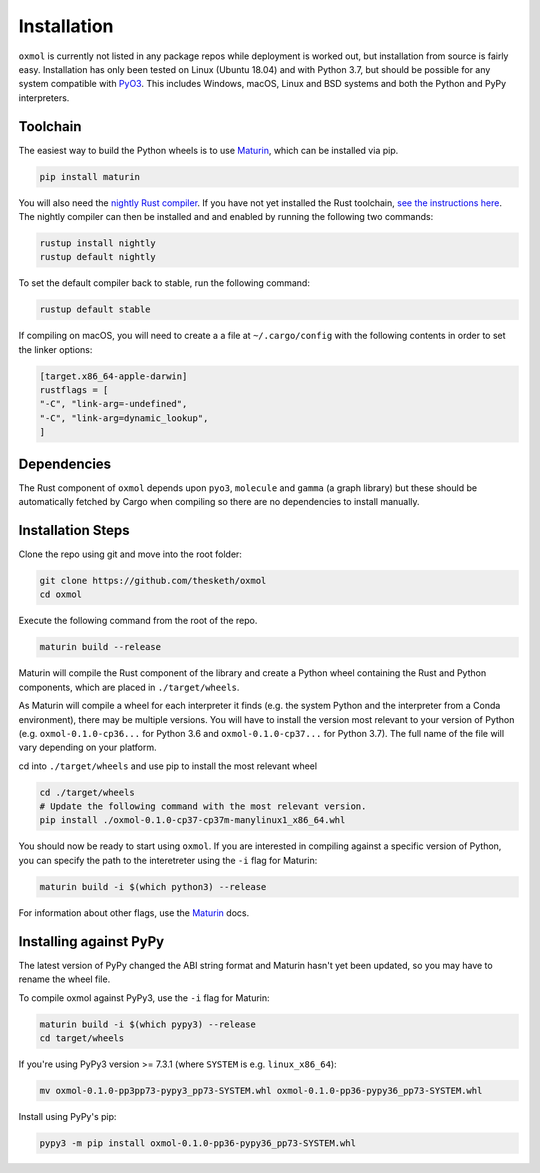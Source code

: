 Installation
============

``oxmol`` is currently not listed in any package repos while deployment is 
worked out, but installation from source is fairly easy. Installation has 
only been tested on Linux (Ubuntu 18.04) and with Python 3.7, but should
be possible for any system compatible with PyO3_. This includes Windows,
macOS, Linux and BSD systems and both the Python and PyPy interpreters.

Toolchain
---------
The easiest way to build the Python wheels is to use Maturin_, which can be
installed via pip.

.. code-block:: bash

    pip install maturin

You will also need the `nightly Rust compiler`__. If you have not yet installed
the Rust toolchain, `see the instructions here`__. The nightly compiler can then
be installed and and enabled by running the following two commands:

.. code-block:: bash

    rustup install nightly
    rustup default nightly

To set the default compiler back to stable, run the following command:

.. code-block:: bash

    rustup default stable

If compiling on macOS, you will need to create a a file at ``~/.cargo/config``
with the following contents in order to set the linker options:

.. code-block:: toml

    [target.x86_64-apple-darwin]
    rustflags = [
    "-C", "link-arg=-undefined",
    "-C", "link-arg=dynamic_lookup",
    ]

Dependencies
------------
The Rust component of ``oxmol`` depends upon ``pyo3``, ``molecule`` and 
``gamma`` (a graph library) but these should be automatically fetched by Cargo 
when compiling so there are no dependencies to install manually.

Installation Steps
------------------
Clone the repo using git and move into the root folder:

.. code-block:: bash
   
    git clone https://github.com/thesketh/oxmol
    cd oxmol

Execute the following command from the root of the repo.

.. code-block:: bash
    
    maturin build --release

Maturin will compile the Rust component of the library and create a Python
wheel containing the Rust and Python components, which are placed in 
``./target/wheels``.

As Maturin will compile a wheel for each interpreter it finds (e.g. the
system Python and the interpreter from a Conda environment), there may be 
multiple versions. You will have to install the version most relevant to 
your version of Python (e.g. ``oxmol-0.1.0-cp36...`` for Python 3.6 and
``oxmol-0.1.0-cp37...`` for Python 3.7). The full name of the file
will vary depending on your platform.

cd into ``./target/wheels`` and use pip to install the most relevant wheel

.. code-block:: bash 

    cd ./target/wheels
    # Update the following command with the most relevant version.
    pip install ./oxmol-0.1.0-cp37-cp37m-manylinux1_x86_64.whl

You should now be ready to start using ``oxmol``. If you are interested in 
compiling against a specific version of Python, you can specify the path
to the interetreter using the ``-i`` flag for Maturin:

.. code-block:: bash

    maturin build -i $(which python3) --release

For information about other flags, use the Maturin_ docs.

Installing against PyPy
-----------------------

The latest version of PyPy changed the ABI string format and Maturin hasn't 
yet been updated, so you may have to rename the wheel file.

To compile oxmol against PyPy3, use the ``-i`` flag for Maturin:

.. code-block:: bash

    maturin build -i $(which pypy3) --release
    cd target/wheels

If you're using PyPy3 version >= 7.3.1 (where ``SYSTEM`` is e.g. ``linux_x86_64``):

.. code-block:: bash 

    mv oxmol-0.1.0-pp3pp73-pypy3_pp73-SYSTEM.whl oxmol-0.1.0-pp36-pypy36_pp73-SYSTEM.whl

Install using PyPy's pip:

.. code-block:: bash 

    pypy3 -m pip install oxmol-0.1.0-pp36-pypy36_pp73-SYSTEM.whl


.. _Maturin: https://github.com/PyO3/maturin
.. _PyO3: https://pyo3.rs/
__ https://doc.rust-lang.org/1.2.0/book/nightly-rust.html
__ https://www.rust-lang.org/learn/get-started
